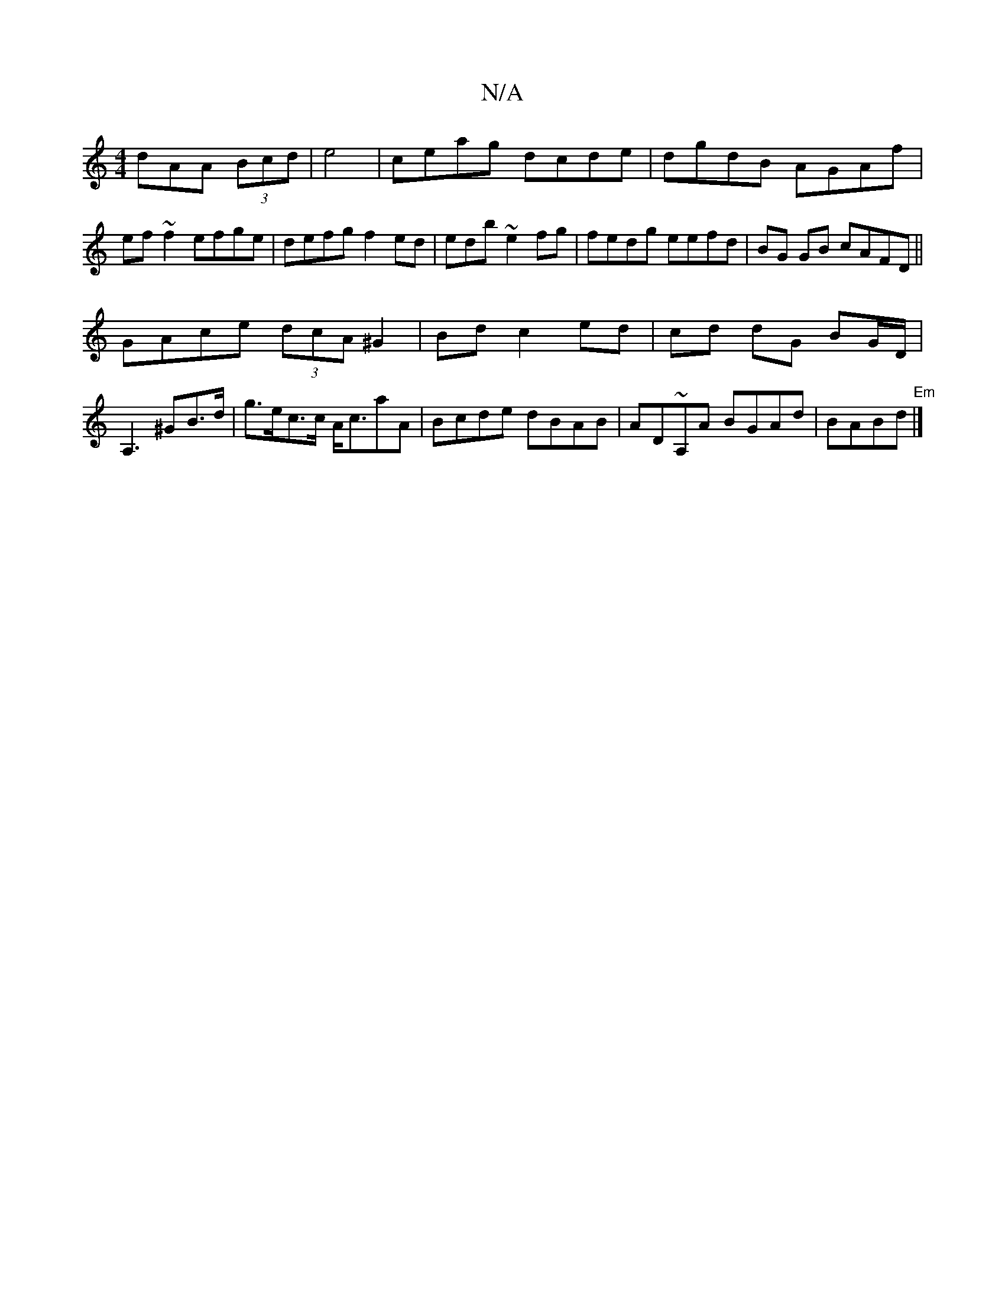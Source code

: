 X:1
T:N/A
M:4/4
R:N/A
K:Cmajor
3dAA (3Bcd|e4|ceag dcde|dgdB AGAf|ef~f2 efge|defg f2ed|edb~e2fg|fedg eefd|BG GB cAFD||
GAce (3dcA ^G2|Bd c2ed|cd dG BG/D/|A,3 ^GB>d|g>ec>c A<caA|Bcde dBAB | AD~A,A BGAd | BABd "Em" |]

Agbg eAcA|
~d2A